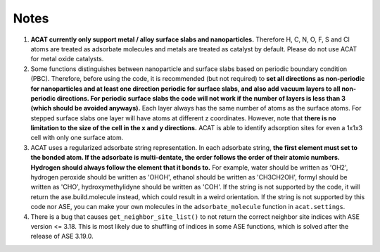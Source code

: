 Notes
=====

1. **ACAT currently only support metal / alloy surface slabs and nanoparticles.** Therefore H, C, N, O, F, S and Cl atoms are treated as adsorbate molecules and metals are treated as catalyst by default. Please do not use ACAT for metal oxide catalysts.

2. Some functions distinguishes between nanoparticle and surface slabs based on periodic boundary condition (PBC). Therefore, before using the code, it is recommended (but not required) to **set all directions as non-periodic for nanoparticles and at least one direction periodic for surface slabs, and also add vacuum layers to all non-periodic directions. For periodic surface slabs the code will not work if the number of layers is less than 3 (which should be avoided anyways).** Each layer always has the same number of atoms as the surface atoms. For stepped surface slabs one layer will have atoms at different z coordinates. However, note that **there is no limitation to the size of the cell in the x and y directions.** ACAT is able to identify adsorption sites for even a 1x1x3 cell with only one surface atom.

3. ACAT uses a regularized adsorbate string representation. In each adsorbate string, **the first element must set to the bonded atom. If the adsorbate is multi-dentate, the order follows the order of their atomic numbers. Hydrogen should always follow the element that it bonds to.** For example, water should be written as 'OH2', hydrogen peroxide should be written as 'OHOH', ethanol should be written as 'CH3CH2OH', formyl should be written as 'CHO', hydroxymethylidyne should be written as 'COH'. If the string is not supported by the code, it will return the ase.build.molecule instead, which could result in a weird orientation. If the string is not supported by this code nor ASE, you can make your own molecules in the ``adsorbate_molecule`` function in ``acat.settings``.

4. There is a bug that causes ``get_neighbor_site_list()`` to not return the correct neighbor site indices with ASE version <= 3.18. This is most likely due to shuffling of indices in some ASE functions, which is solved after the release of ASE 3.19.0. 
